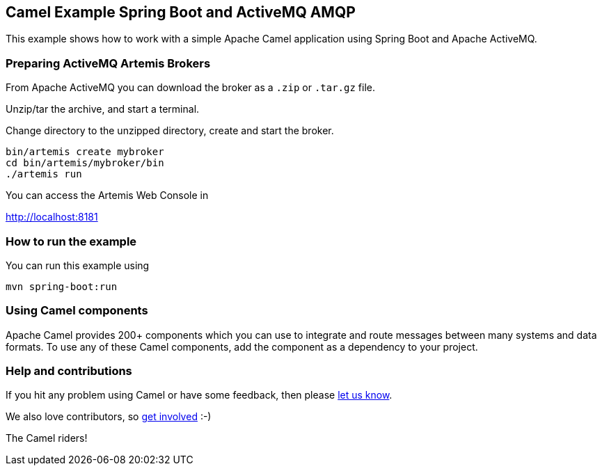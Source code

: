 == Camel Example Spring Boot and ActiveMQ AMQP

This example shows how to work with a simple Apache Camel application using Spring Boot and Apache ActiveMQ.

=== Preparing ActiveMQ Artemis Brokers

From Apache ActiveMQ you can download the broker as a `.zip` or `.tar.gz` file.

Unzip/tar the archive, and start a terminal.

Change directory to the unzipped directory, create and start the broker.

    bin/artemis create mybroker
    cd bin/artemis/mybroker/bin
    ./artemis run

You can access the Artemis Web Console in

http://localhost:8181

=== How to run the example

You can run this example using

    mvn spring-boot:run

=== Using Camel components

Apache Camel provides 200+ components which you can use to integrate and route messages between many systems
and data formats. To use any of these Camel components, add the component as a dependency to your project.

=== Help and contributions

If you hit any problem using Camel or have some feedback, then please
https://camel.apache.org/support.html[let us know].

We also love contributors, so
https://camel.apache.org/contributing.html[get involved] :-)

The Camel riders!
